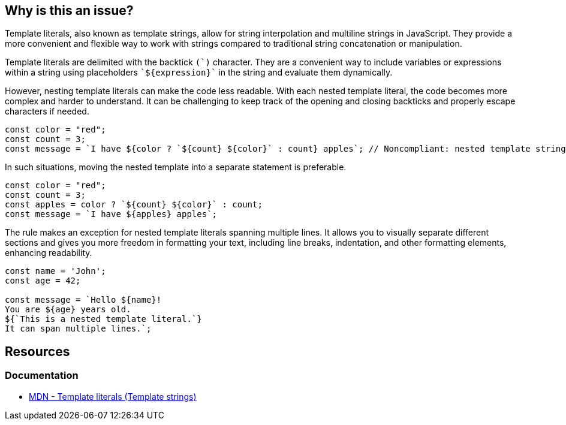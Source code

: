 == Why is this an issue?

Template literals, also known as template strings, allow for string interpolation and multiline strings in JavaScript. They provide a more convenient and flexible way to work with strings compared to traditional string concatenation or manipulation.

Template literals are delimited with the backtick ``++(`)++`` character. They are a convenient way to include variables or expressions within a string using placeholders ``++`${expression}`++`` in the string and evaluate them dynamically.

However, nesting template literals can make the code less readable. With each nested template literal, the code becomes more complex and harder to understand. It can be challenging to keep track of the opening and closing backticks and properly escape characters if needed.

[source,javascript,diff-id=1,diff-type=noncompliant]
----
const color = "red";
const count = 3;
const message = `I have ${color ? `${count} ${color}` : count} apples`; // Noncompliant: nested template strings not easy to read
----

In such situations, moving the nested template into a separate statement is preferable.

[source,javascript,diff-id=1,diff-type=compliant]
----
const color = "red";
const count = 3;
const apples = color ? `${count} ${color}` : count;
const message = `I have ${apples} apples`;
----

The rule makes an exception for nested template literals spanning multiple lines. It allows you to visually separate different sections and gives you more freedom in formatting your text, including line breaks, indentation, and other formatting elements, enhancing readability.

[source,javascript]
----
const name = 'John';
const age = 42;

const message = `Hello ${name}!
You are ${age} years old.
${`This is a nested template literal.`}
It can span multiple lines.`;
----

== Resources
=== Documentation

* https://developer.mozilla.org/en-US/docs/Web/JavaScript/Reference/Template_literals[MDN - Template literals (Template strings)]

ifdef::env-github,rspecator-view[]

'''
== Implementation Specification
(visible only on this page)

=== Message

Refactor this code to not use nested template literals.


'''
== Comments And Links
(visible only on this page)

=== on 3 May 2018, 16:53:51 Alexandre Gigleux wrote:
https://developer.mozilla.org/en-US/docs/Web/JavaScript/Reference/Template_literals

endif::env-github,rspecator-view[]
